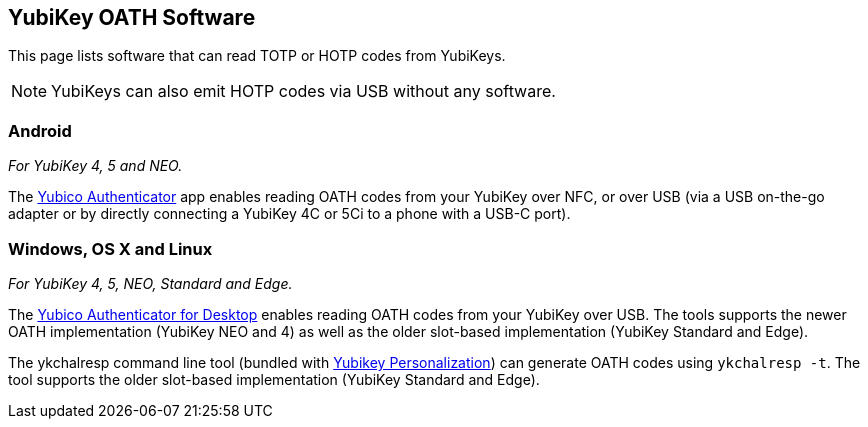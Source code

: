== YubiKey OATH Software
This page lists software that can read TOTP or HOTP codes from YubiKeys.

NOTE: YubiKeys can also emit HOTP codes via USB without any software.

=== Android
_For YubiKey 4, 5 and NEO._

The link:/yubioath-flutter[Yubico Authenticator] app enables reading OATH codes from your YubiKey over NFC, or over USB (via a USB on-the-go adapter or by directly connecting a YubiKey 4C or 5Ci to a phone with a USB-C port).

=== Windows, OS X and Linux
_For YubiKey 4, 5, NEO, Standard and Edge._

The link:/yubioath-flutter[Yubico Authenticator for Desktop] enables reading OATH codes from your YubiKey over USB. The tools supports the newer OATH implementation (YubiKey NEO and 4) as well as the older slot-based implementation (YubiKey Standard and Edge).

The ykchalresp command line tool (bundled with link:/yubikey-personalization[Yubikey Personalization]) can generate OATH codes using `ykchalresp -t`. The tool supports the older slot-based implementation (YubiKey Standard and Edge).
